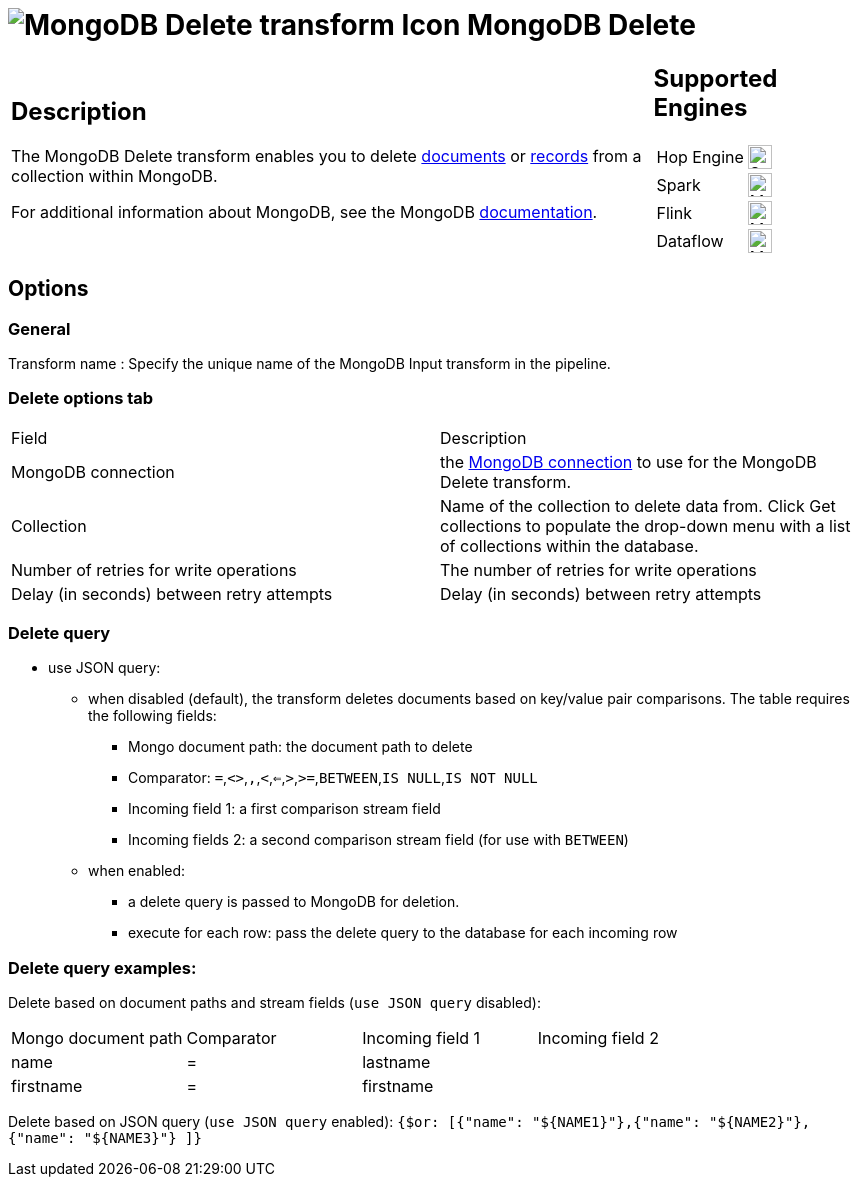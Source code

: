////
Licensed to the Apache Software Foundation (ASF) under one
or more contributor license agreements.  See the NOTICE file
distributed with this work for additional information
regarding copyright ownership.  The ASF licenses this file
to you under the Apache License, Version 2.0 (the
"License"); you may not use this file except in compliance
with the License.  You may obtain a copy of the License at
  http://www.apache.org/licenses/LICENSE-2.0
Unless required by applicable law or agreed to in writing,
software distributed under the License is distributed on an
"AS IS" BASIS, WITHOUT WARRANTIES OR CONDITIONS OF ANY
KIND, either express or implied.  See the License for the
specific language governing permissions and limitations
under the License.
////
:documentationPath: /pipeline/transforms/
:language: en_US
:description: The MongoDB Delete transform enables you to delete documents or records from a collection within MongoDB.

= image:transforms/icons/mongodb-delete.svg[MongoDB Delete transform Icon, role="image-doc-icon"] MongoDB Delete

[%noheader,cols="3a,1a", role="table-no-borders" ]
|===
|
== Description

The MongoDB Delete transform enables you to delete http://docs.mongodb.org/manual/reference/glossary/[documents^] or http://docs.mongodb.org/manual/reference/glossary/[records] from a collection within MongoDB.

For additional information about MongoDB, see the MongoDB http://www.mongodb.org/[documentation].

|
== Supported Engines
[%noheader,cols="2,1a",frame=none, role="table-supported-engines"]
!===
!Hop Engine! image:check_mark.svg[Supported, 24]
!Spark! image:question_mark.svg[Maybe Supported, 24]
!Flink! image:question_mark.svg[Maybe Supported, 24]
!Dataflow! image:question_mark.svg[Maybe Supported, 24]
!===
|===

== Options

=== General

Transform name : Specify the unique name of the MongoDB Input transform in the pipeline.

=== Delete options tab

|===
|Field|Description
|MongoDB connection|the xref:metadata-types/mongodb-connection.adoc[ MongoDB connection] to use for the MongoDB Delete transform.
|Collection
|Name of the collection to delete data from.
Click Get collections to populate the drop-down menu with a list of collections within the database.
|Number of retries for write operations|The number of retries for write operations
|Delay (in seconds) between retry attempts|Delay (in seconds) between retry attempts
|===

=== Delete query

* use JSON query:
** when disabled (default), the transform deletes documents based on key/value pair comparisons. The table requires the following fields:
*** Mongo document path: the document path to delete
*** Comparator: `=`,`<>`,``,``,`<`,`<=`,`>`,`>=`,`BETWEEN`,`IS NULL`,`IS NOT NULL`
*** Incoming field 1: a first comparison stream field
*** Incoming fields 2: a second comparison stream field (for use with `BETWEEN`)
** when enabled:
*** a delete query is passed to MongoDB for deletion.
*** execute for each row: pass the delete query to the database for each incoming row

=== Delete query examples:

Delete based on document paths and stream fields (`use JSON query` disabled):
|===
|Mongo document path|Comparator|Incoming field 1|Incoming field 2
|name|=|lastname|
|firstname|=|firstname|
|===

Delete based on JSON query (`use JSON query` enabled):
`{$or: [{"name": "${NAME1}"},{"name": "${NAME2}"}, {"name": "${NAME3}"} ]}`
